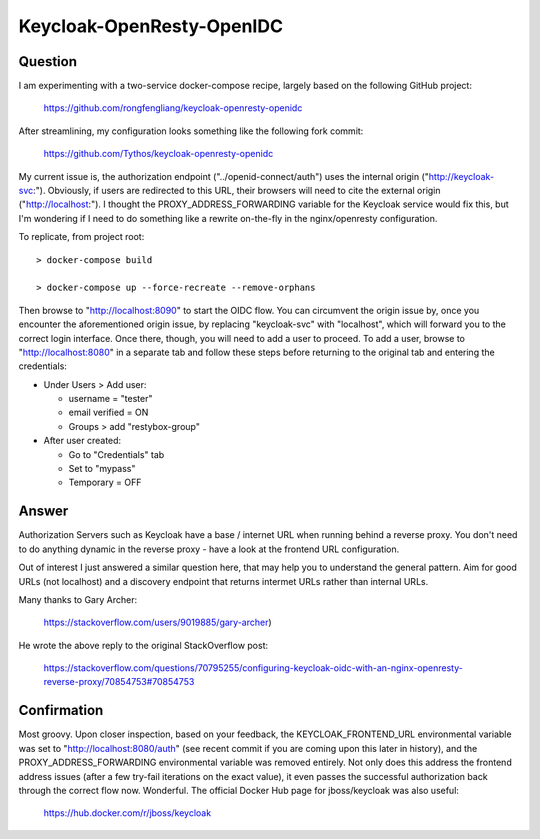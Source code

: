 Keycloak-OpenResty-OpenIDC
==========================

Question
--------

I am experimenting with a two-service docker-compose recipe, largely based on
the following GitHub project:

    https://github.com/rongfengliang/keycloak-openresty-openidc

After streamlining, my configuration looks something like the following fork
commit:

    https://github.com/Tythos/keycloak-openresty-openidc

My current issue is, the authorization endpoint ("../openid-connect/auth") uses
the internal origin ("http://keycloak-svc:"). Obviously, if users are
redirected to this URL, their browsers will need to cite the external origin
("http://localhost:"). I thought the PROXY_ADDRESS_FORWARDING variable for the
Keycloak service would fix this, but I'm wondering if I need to do something
like a rewrite on-the-fly in the nginx/openresty configuration.

To replicate, from project root::

  > docker-compose build

  > docker-compose up --force-recreate --remove-orphans

Then browse to "http://localhost:8090" to start the OIDC flow. You can
circumvent the origin issue by, once you encounter the aforementioned origin
issue, by replacing "keycloak-svc" with "localhost", which will forward you to
the correct login interface. Once there, though, you will need to add a user
to proceed. To add a user, browse to "http://localhost:8080" in a separate tab
and follow these steps before returning to the original tab and entering the
credentials:

* Under Users > Add user:

  * username = "tester"

  * email verified = ON

  * Groups > add "restybox-group"

* After user created:

  *	Go to "Credentials" tab

  * Set to "mypass"

  * Temporary = OFF

Answer
------

Authorization Servers such as Keycloak have a base / internet URL when running
behind a reverse proxy. You don't need to do anything dynamic in the reverse
proxy - have a look at the frontend URL configuration.

Out of interest I just answered a similar question here, that may help you to
understand the general pattern. Aim for good URLs (not localhost) and a
discovery endpoint that returns intermet URLs rather than internal URLs.

Many thanks to Gary Archer:

  https://stackoverflow.com/users/9019885/gary-archer)

He wrote the above reply to the original StackOverflow post:

  https://stackoverflow.com/questions/70795255/configuring-keycloak-oidc-with-an-nginx-openresty-reverse-proxy/70854753#70854753

Confirmation
------------

Most groovy. Upon closer inspection, based on your feedback, the
KEYCLOAK_FRONTEND_URL environmental variable was set to
"http://localhost:8080/auth" (see recent commit if you are coming upon this
later in history), and the PROXY_ADDRESS_FORWARDING environmental variable was
removed entirely. Not only does this address the frontend address issues
(after a few try-fail iterations on the exact value), it even passes the
successful authorization back through the correct flow now. Wonderful. The
official Docker Hub page for jboss/keycloak was also useful:

  https://hub.docker.com/r/jboss/keycloak
